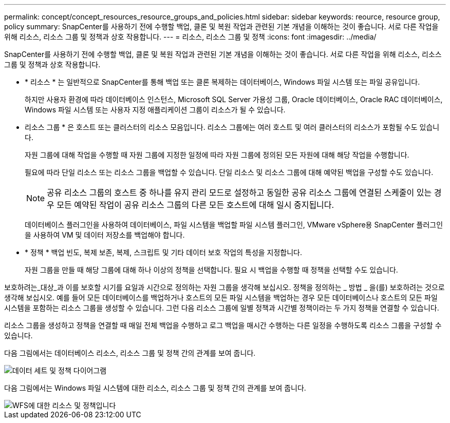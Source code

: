 ---
permalink: concept/concept_resources_resource_groups_and_policies.html 
sidebar: sidebar 
keywords: reource, resource group, policy 
summary: SnapCenter를 사용하기 전에 수행할 백업, 클론 및 복원 작업과 관련된 기본 개념을 이해하는 것이 좋습니다. 서로 다른 작업을 위해 리소스, 리소스 그룹 및 정책과 상호 작용합니다. 
---
= 리소스, 리소스 그룹 및 정책
:icons: font
:imagesdir: ../media/


[role="lead"]
SnapCenter를 사용하기 전에 수행할 백업, 클론 및 복원 작업과 관련된 기본 개념을 이해하는 것이 좋습니다. 서로 다른 작업을 위해 리소스, 리소스 그룹 및 정책과 상호 작용합니다.

* * 리소스 * 는 일반적으로 SnapCenter를 통해 백업 또는 클론 복제하는 데이터베이스, Windows 파일 시스템 또는 파일 공유입니다.
+
하지만 사용자 환경에 따라 데이터베이스 인스턴스, Microsoft SQL Server 가용성 그룹, Oracle 데이터베이스, Oracle RAC 데이터베이스, Windows 파일 시스템 또는 사용자 지정 애플리케이션 그룹이 리소스가 될 수 있습니다.

* 리소스 그룹 * 은 호스트 또는 클러스터의 리소스 모음입니다. 리소스 그룹에는 여러 호스트 및 여러 클러스터의 리소스가 포함될 수도 있습니다.
+
자원 그룹에 대해 작업을 수행할 때 자원 그룹에 지정한 일정에 따라 자원 그룹에 정의된 모든 자원에 대해 해당 작업을 수행합니다.

+
필요에 따라 단일 리소스 또는 리소스 그룹을 백업할 수 있습니다. 단일 리소스 및 리소스 그룹에 대해 예약된 백업을 구성할 수도 있습니다.

+

NOTE: 공유 리소스 그룹의 호스트 중 하나를 유지 관리 모드로 설정하고 동일한 공유 리소스 그룹에 연결된 스케줄이 있는 경우 모든 예약된 작업이 공유 리소스 그룹의 다른 모든 호스트에 대해 일시 중지됩니다.

+
데이터베이스 플러그인을 사용하여 데이터베이스, 파일 시스템을 백업할 파일 시스템 플러그인, VMware vSphere용 SnapCenter 플러그인을 사용하여 VM 및 데이터 저장소를 백업해야 합니다.

* * 정책 * 백업 빈도, 복제 보존, 복제, 스크립트 및 기타 데이터 보호 작업의 특성을 지정합니다.
+
자원 그룹을 만들 때 해당 그룹에 대해 하나 이상의 정책을 선택합니다. 필요 시 백업을 수행할 때 정책을 선택할 수도 있습니다.



보호하려는_대상_과 이를 보호할 시기를 요일과 시간으로 정의하는 자원 그룹을 생각해 보십시오. 정책을 정의하는 _ 방법 _ 을(를) 보호하려는 것으로 생각해 보십시오. 예를 들어 모든 데이터베이스를 백업하거나 호스트의 모든 파일 시스템을 백업하는 경우 모든 데이터베이스나 호스트의 모든 파일 시스템을 포함하는 리소스 그룹을 생성할 수 있습니다. 그런 다음 리소스 그룹에 일별 정책과 시간별 정책이라는 두 가지 정책을 연결할 수 있습니다.

리소스 그룹을 생성하고 정책을 연결할 때 매일 전체 백업을 수행하고 로그 백업을 매시간 수행하는 다른 일정을 수행하도록 리소스 그룹을 구성할 수 있습니다.

다음 그림에서는 데이터베이스 리소스, 리소스 그룹 및 정책 간의 관계를 보여 줍니다.

image::../media/datasets_and_policies.gif[데이터 세트 및 정책 다이어그램]

다음 그림에서는 Windows 파일 시스템에 대한 리소스, 리소스 그룹 및 정책 간의 관계를 보여 줍니다.

image::../media/resources_and_policies_for_wfs.gif[WFS에 대한 리소스 및 정책입니다]
